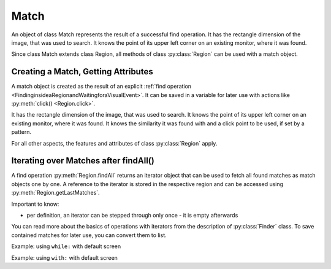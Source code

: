 Match
=====

.. py:class:: Match

An object of class Match represents the result of a successful find operation. It
has the rectangle dimension of the image, that was used to search. It knows the
point of its upper left corner on an existing monitor, where it was found.  

Since class Match extends class Region, all methods of 
class :py:class:`Region` can be used with a match object.

Creating a Match, Getting Attributes
------------------------------------

A match object is created as the result of an explicit :ref:`find operation
<FindinginsideaRegionandWaitingforaVisualEvent>`. It can be
saved in a variable for later use with actions like :py:meth:`click() <Region.click>`.

It has the rectangle dimension of the image, that was used to search. It knows the
point of its upper left corner on an existing monitor, where it was found. It knows
the similarity it was found with and a click point to be used, if set by a pattern.

.. sikulicode::

	# m is a reference to a match object, if found
	m = find("apple.png")
	print m # message area: Match[10,0 30x22] score=1.00, target=center

	# m is a reference to a match object, if found
	m = find(Pattern("apple.png").similar(0.5).targetOffset(100,0)) 
	print m # message area: Match[10,0 30x22] score=1.00, target=(105,11)

For all other aspects, the features and attributes of class :py:class:`Region`
apply.

.. py:class:: Match

	.. py:method:: getScore()

		Get the similarity score the image or pattern was found. The value is
		between 0 and 1.

	.. py:method:: getTarget()

		Get the :py:class:`location` object that will be used as the click point.

		Typically, when no offset was specified by :py:meth:`Pattern.targetOffset`,
		the click point is the center of the matched region. If an offset was given,
		the click point is the offset relative to the center.

.. _IteratingMatches:

Iterating over Matches after findAll()
--------------------------------------

A find operation :py:meth:`Region.findAll` returns an iterator object that can be
used to fetch all found matches as match objects one by one. A reference to the
iterator is stored in the respective
region and can be accessed using :py:meth:`Region.getLastMatches`.

Important to know:

*	per definition, an iterator can be stepped through only once - it is empty
	afterwards

You can read more about the basics of operations with iterators from the description of
:py:class:`Finder` class. To save contained matches for later use, you can convert them
to list.

.. sikulicode::
        
        findAll("star.png") # find all matches
        mm = list(getLastMatches())

Example: using ``while:`` with default screen

.. sikulicode::

	findAll("star.png") # find all matches
	mm = SCREEN.getLastMatches()
	while mm.hasNext(): # loop as long there is a first and more matches
			print "found: ",  mm.next() # access the next match in the row
			
	print mm.hasNext() # is False, because mm is empty now
	print mm.next() # is None, because mm is empty now
	print SCREEN.getLastMatches().hasNext() # is False also ;-)
			
Example: using ``with:`` with default screen

.. sikulicode::

	with findAll("star.png") as mm:
		while mm.hasNext(): # loop as long there is a first and more matches
			print "found: ",  mm.next() # access the next match
	# mm will be None afterwards (destroyed automatically)
